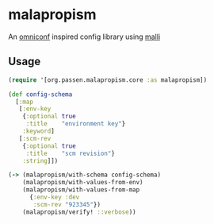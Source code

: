 # -*- coding: utf-8 -*-
* malapropism
An [[https://github.com/grammarly/omniconf][omniconf]] inspired config library using [[https://github.com/metosin/malli][malli]]
** Usage
#+BEGIN_SRC clojure
  (require '[org.passen.malapropism.core :as malapropism])

  (def config-schema
    [:map
     [:env-key
      {:optional true
       :title    "environment key"}
      :keyword]
     [:scm-rev
      {:optional true
       :title    "scm revision"}
      :string]])

  (-> (malapropism/with-schema config-schema)
      (malapropism/with-values-from-env)
      (malapropism/with-values-from-map
        {:env-key :dev
         :scm-rev "923345"})
      (malapropism/verify! ::verbose))
#+END_SRC
